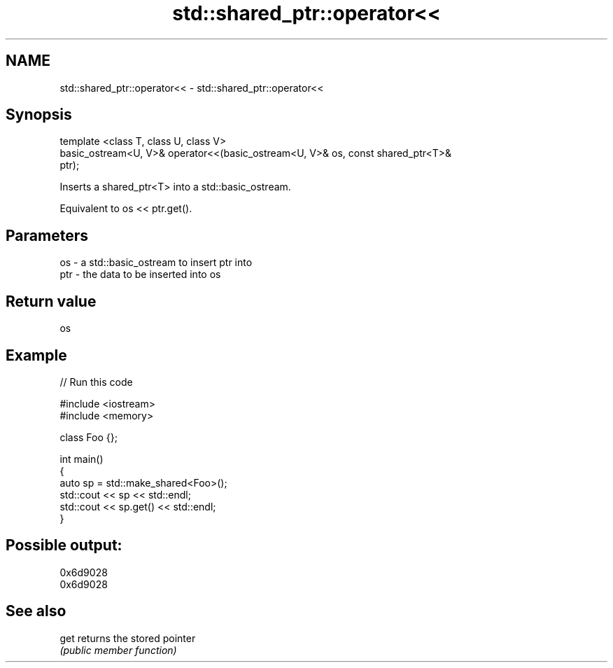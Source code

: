 .TH std::shared_ptr::operator<< 3 "Nov 16 2016" "2.1 | http://cppreference.com" "C++ Standard Libary"
.SH NAME
std::shared_ptr::operator<< \- std::shared_ptr::operator<<

.SH Synopsis
   template <class T, class U, class V>
   basic_ostream<U, V>& operator<<(basic_ostream<U, V>& os, const shared_ptr<T>&
   ptr);

   Inserts a shared_ptr<T> into a std::basic_ostream.

   Equivalent to os << ptr.get().

.SH Parameters

   os  - a std::basic_ostream to insert ptr into
   ptr - the data to be inserted into os

.SH Return value

   os

.SH Example

   
// Run this code

 #include <iostream>
 #include <memory>

 class Foo {};

 int main()
 {
     auto sp = std::make_shared<Foo>();
     std::cout << sp << std::endl;
     std::cout << sp.get() << std::endl;
 }

.SH Possible output:

 0x6d9028
 0x6d9028

.SH See also

   get returns the stored pointer
       \fI(public member function)\fP

